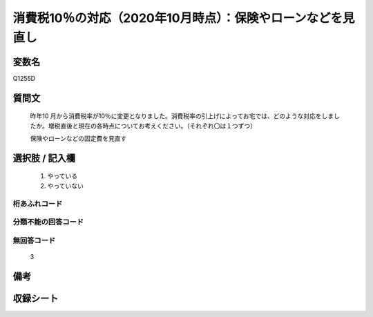 .. title:: Q1255D
.. rst-class:: item

====================================================================================================
消費税10％の対応（2020年10月時点）：保険やローンなどを見直し
====================================================================================================

.. rst-class:: varname

変数名
==================

Q1255D

.. rst-class:: question

質問文
==================


   昨年10 月から消費税率が10％に変更となりました。消費税率の引上げによってお宅では、どのような対応をしましたか。増税直後と現在の各時点についてお考えください。（それぞれ〇は１つずつ）


   保険やローンなどの固定費を見直す





.. rst-class:: answer

選択肢 / 記入欄
======================

  1. やっている
  2. やっていない  



.. rst-class:: overflow

桁あふれコード
-------------------------------
  


.. rst-class:: not_classified

分類不能の回答コード
-------------------------------------
  


.. rst-class:: not_available

無回答コード
-------------------------------------
  3


.. rst-class:: bikou

備考
==================
 



.. rst-class:: include_sheet

収録シート
=======================================
.. hlist::
   :columns: 3
   
   
   * p28_3
   
   


.. index:: Q1255D